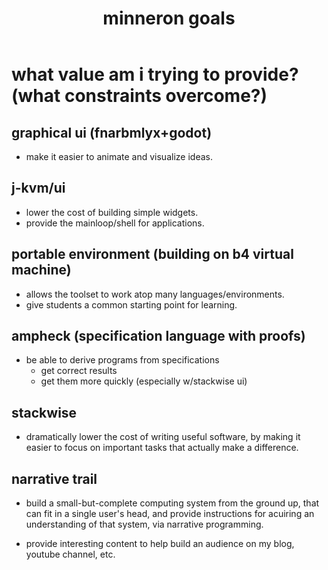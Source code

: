 #+title: minneron goals

* what value am i trying to provide? (what constraints overcome?)

** graphical ui (fnarbmlyx+godot)
- make it easier to animate and visualize ideas.

** j-kvm/ui
- lower the cost of building simple widgets.
- provide the mainloop/shell for applications.

** portable environment (building on b4 virtual machine)
- allows the toolset to work atop many languages/environments.
- give students a common starting point for learning.

** ampheck (specification language with proofs)
- be able to derive programs from specifications
  - get correct results
  - get them more quickly (especially w/stackwise ui)

** stackwise
- dramatically lower the cost of writing useful software,
  by making it easier to focus on important tasks that actually
  make a difference.

** narrative trail
- build a small-but-complete computing system from the ground up,
  that can fit in a single user's head, and provide instructions
  for acuiring an understanding of that system, via narrative
  programming.

- provide interesting content to help build an audience on my
  blog, youtube channel, etc.

